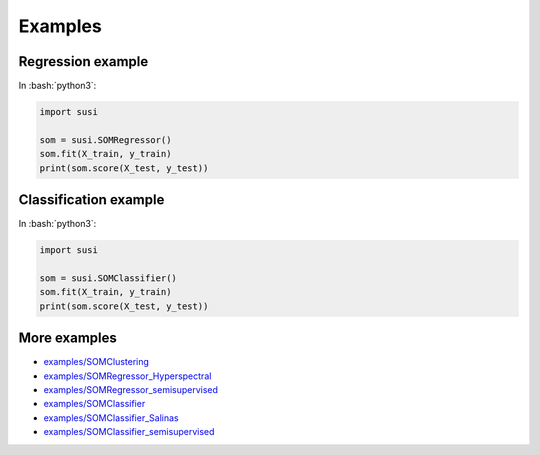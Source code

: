 Examples
============

.. role:: bash(code)
   :language: bash

.. role:: python(code)
   :language: python3

Regression example
-------------------

In  :bash:`python3`:

.. code:: python3

    import susi

    som = susi.SOMRegressor()
    som.fit(X_train, y_train)
    print(som.score(X_test, y_test))


Classification example
----------------------

In  :bash:`python3`:

.. code:: python3

    import susi

    som = susi.SOMClassifier()
    som.fit(X_train, y_train)
    print(som.score(X_test, y_test))


More examples
-------------

* `examples/SOMClustering <https://github.com/felixriese/susi/blob/master/examples/SOMClustering.ipynb>`_
* `examples/SOMRegressor_Hyperspectral <https://github.com/felixriese/susi/blob/master/examples/SOMRegressor_Hyperspectral.ipynb>`_
* `examples/SOMRegressor_semisupervised <https://github.com/felixriese/susi/blob/master/examples/SOMRegressor_semisupervised.ipynb>`_
* `examples/SOMClassifier <https://github.com/felixriese/susi/blob/master/examples/SOMClassifier.ipynb>`_
* `examples/SOMClassifier_Salinas <https://github.com/felixriese/susi/blob/master/examples/SOMClassifier_Salinas.ipynb>`_
* `examples/SOMClassifier_semisupervised <https://github.com/felixriese/susi/blob/master/examples/SOMClassifier_semisupervised.ipynb>`_
